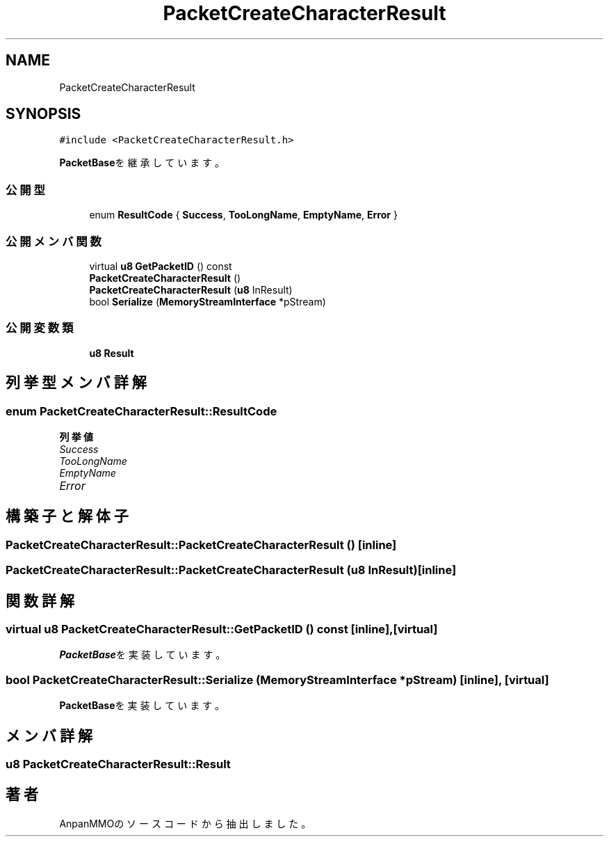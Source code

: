 .TH "PacketCreateCharacterResult" 3 "2018年12月21日(金)" "AnpanMMO" \" -*- nroff -*-
.ad l
.nh
.SH NAME
PacketCreateCharacterResult
.SH SYNOPSIS
.br
.PP
.PP
\fC#include <PacketCreateCharacterResult\&.h>\fP
.PP
\fBPacketBase\fPを継承しています。
.SS "公開型"

.in +1c
.ti -1c
.RI "enum \fBResultCode\fP { \fBSuccess\fP, \fBTooLongName\fP, \fBEmptyName\fP, \fBError\fP }"
.br
.in -1c
.SS "公開メンバ関数"

.in +1c
.ti -1c
.RI "virtual \fBu8\fP \fBGetPacketID\fP () const"
.br
.ti -1c
.RI "\fBPacketCreateCharacterResult\fP ()"
.br
.ti -1c
.RI "\fBPacketCreateCharacterResult\fP (\fBu8\fP InResult)"
.br
.ti -1c
.RI "bool \fBSerialize\fP (\fBMemoryStreamInterface\fP *pStream)"
.br
.in -1c
.SS "公開変数類"

.in +1c
.ti -1c
.RI "\fBu8\fP \fBResult\fP"
.br
.in -1c
.SH "列挙型メンバ詳解"
.PP 
.SS "enum \fBPacketCreateCharacterResult::ResultCode\fP"

.PP
\fB列挙値\fP
.in +1c
.TP
\fB\fISuccess \fP\fP
.TP
\fB\fITooLongName \fP\fP
.TP
\fB\fIEmptyName \fP\fP
.TP
\fB\fIError \fP\fP
.SH "構築子と解体子"
.PP 
.SS "PacketCreateCharacterResult::PacketCreateCharacterResult ()\fC [inline]\fP"

.SS "PacketCreateCharacterResult::PacketCreateCharacterResult (\fBu8\fP InResult)\fC [inline]\fP"

.SH "関数詳解"
.PP 
.SS "virtual \fBu8\fP PacketCreateCharacterResult::GetPacketID () const\fC [inline]\fP, \fC [virtual]\fP"

.PP
\fBPacketBase\fPを実装しています。
.SS "bool PacketCreateCharacterResult::Serialize (\fBMemoryStreamInterface\fP * pStream)\fC [inline]\fP, \fC [virtual]\fP"

.PP
\fBPacketBase\fPを実装しています。
.SH "メンバ詳解"
.PP 
.SS "\fBu8\fP PacketCreateCharacterResult::Result"


.SH "著者"
.PP 
 AnpanMMOのソースコードから抽出しました。
